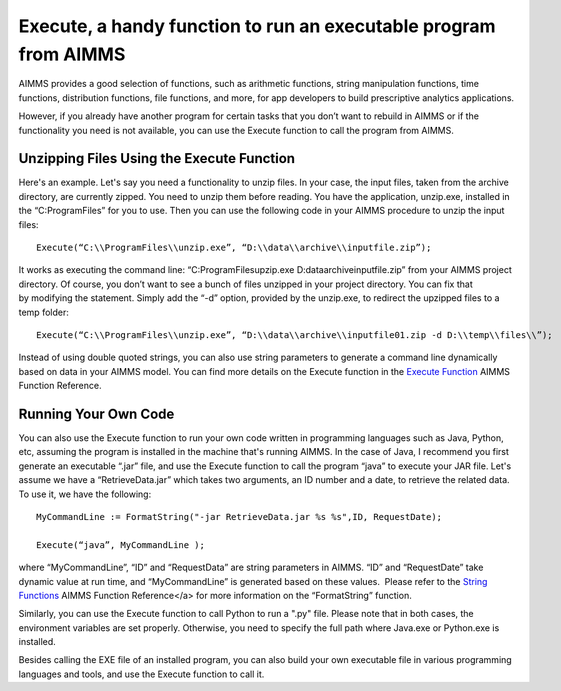 .. IMAGES
.. </Images/114/...>


Execute, a handy function to run an executable program from AIMMS
=================================================================

.. image:: /Images/114/exe-file-icon.png

AIMMS provides a good selection of functions, such as arithmetic functions, string manipulation functions, time functions, distribution functions, file functions, and more, for app developers to build prescriptive analytics applications.

However, if you already have another program for certain tasks that you don’t want to rebuild in AIMMS or if the functionality you need is not available, you can use the Execute function to call the program from AIMMS.

Unzipping Files Using the Execute Function
--------------------------------------------

Here's an example. Let's say you need a functionality to unzip files. In your case, the input files, taken from the archive directory, are currently zipped. You need to unzip them before reading. You have the application, unzip.exe, installed in the “C:\ProgramFiles” for you to use. Then you can use the following code in your AIMMS procedure to unzip the input files::

    Execute(“C:\\ProgramFiles\\unzip.exe”, “D:\\data\\archive\\inputfile.zip”);

It works as executing the command line: “C:\ProgramFiles\upzip.exe D:\data\archive\inputfile.zip” from your AIMMS project directory. Of course, you don’t want to see a bunch of files unzipped in your project directory. You can fix that by modifying the statement. Simply add the “-d” option, provided by the unzip.exe, to redirect the upzipped files to a temp folder::
   
    Execute(“C:\\ProgramFiles\\unzip.exe”, “D:\\data\\archive\\inputfile01.zip -d D:\\temp\\files\\”);

Instead of using double quoted strings, you can also use string parameters to generate a command line dynamically based on data in your AIMMS model. You can find more details on the Execute function in the `Execute Function <http://images.aimms.com/aimms/download/manuals/aimms3fr_miscellaneous.pdf>`_ AIMMS Function Reference.

Running Your Own Code
----------------------

You can also use the Execute function to run your own code written in programming languages such as Java, Python, etc, assuming the program is installed in the machine that's running AIMMS. In the case of Java, I recommend you first generate an executable “.jar” file, and use the Execute function to call the program “java” to execute your JAR file. Let's assume we have a “RetrieveData.jar” which takes two arguments, an ID number and a date, to retrieve the related data. To use it, we have the following::

    MyCommandLine := FormatString("-jar RetrieveData.jar %s %s",ID, RequestDate);

    Execute(“java”, MyCommandLine );

where “MyCommandLine”, “ID” and “RequestData” are string parameters in AIMMS. “ID” and “RequestDate” take dynamic value at run time, and “MyCommandLine” is generated based on these values.  Please refer to the `String Functions <http://images.aimms.com/aimms/download/manuals/aimms3fr_string.pdf>`_ AIMMS Function Reference</a> for more information on the “FormatString” function.

Similarly, you can use the Execute function to call Python to run a ".py" file. Please note that in both cases, the environment variables are set properly. Otherwise, you need to specify the full path where Java.exe or Python.exe is installed.

Besides calling the EXE file of an installed program, you can also build your own executable file in various programming languages and tools, and use the Execute function to call it.